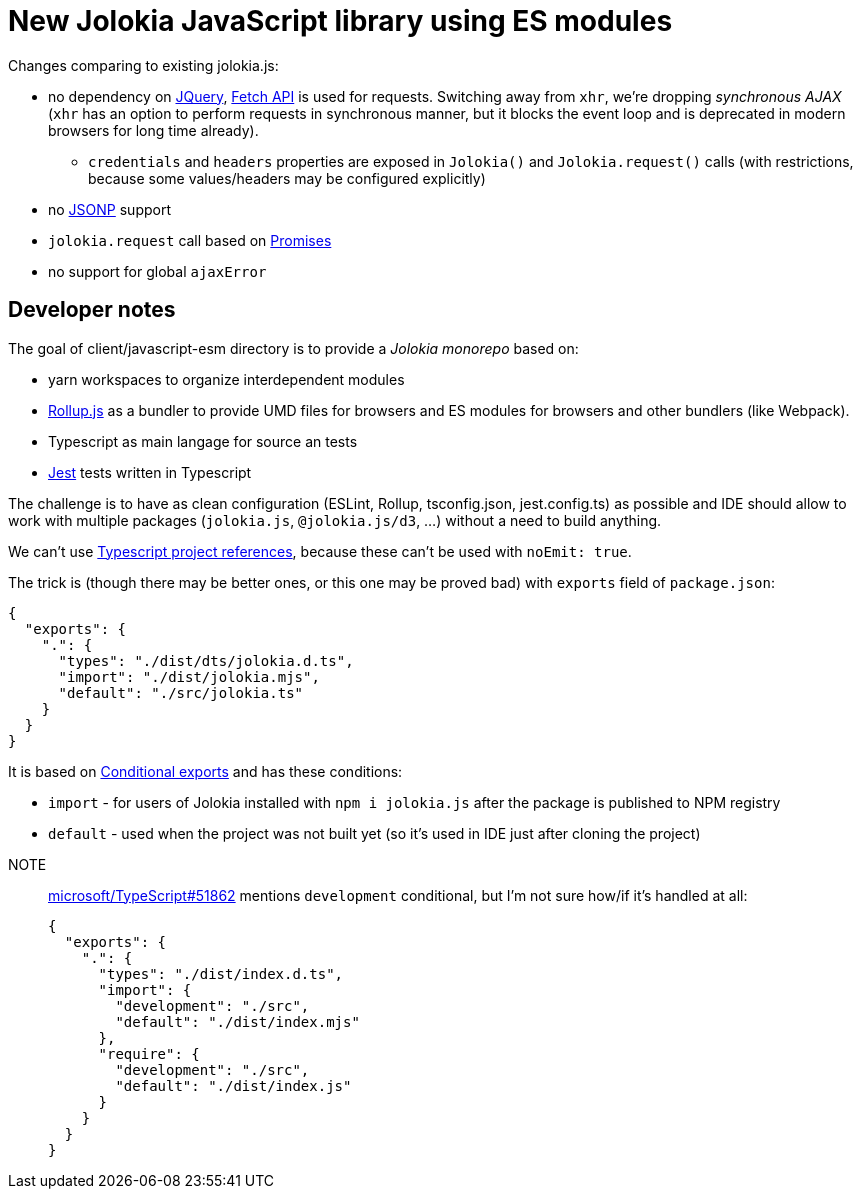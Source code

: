 = New Jolokia JavaScript library using ES modules

Changes comparing to existing jolokia.js:

* no dependency on https://jquery.com/[JQuery], https://developer.mozilla.org/en-US/docs/Web/API/Fetch_API[Fetch API] is used for requests. Switching away from `xhr`, we're dropping _synchronous AJAX_ (`xhr` has an option to perform requests in synchronous manner, but it blocks the event loop and is deprecated in modern browsers for long time already).
** `credentials` and `headers` properties are exposed in `Jolokia()` and `Jolokia.request()` calls (with restrictions, because some values/headers may be configured explicitly)
* no https://en.wikipedia.org/wiki/JSONP[JSONP] support
* `jolokia.request` call based on https://developer.mozilla.org/en-US/docs/Web/JavaScript/Guide/Using_promises[Promises]
* no support for global `ajaxError`

== Developer notes

The goal of client/javascript-esm directory is to provide a _Jolokia monorepo_ based on:

* yarn workspaces to organize interdependent modules
* https://rollupjs.org/[Rollup.js] as a bundler to provide UMD files for browsers and ES modules for browsers and other bundlers (like Webpack).
* Typescript as main langage for source an tests
* https://jestjs.io/[Jest] tests written in Typescript

The challenge is to have as clean configuration (ESLint, Rollup, tsconfig.json, jest.config.ts) as possible and IDE
should allow to work with multiple packages (`jolokia.js`, `@jolokia.js/d3`, ...) without a need to build anything.

We can't use https://www.typescriptlang.org/docs/handbook/project-references.html[Typescript project references],
because these can't be used with `noEmit: true`.

The trick is (though there may be better ones, or this one may be proved bad) with `exports` field of `package.json`:

[,json]
----
{
  "exports": {
    ".": {
      "types": "./dist/dts/jolokia.d.ts",
      "import": "./dist/jolokia.mjs",
      "default": "./src/jolokia.ts"
    }
  }
}
----

It is based on https://nodejs.org/docs/latest/api/packages.html#conditional-exports[Conditional exports] and has these conditions:

* `import` - for users of Jolokia installed with `npm i jolokia.js` after the package is published to NPM registry
* `default` - used when the project was not built yet (so it's used in IDE just after cloning the project)

[]
NOTE:: https://github.com/microsoft/TypeScript/issues/51862[microsoft/TypeScript#51862] mentions `development` conditional, but I'm not sure how/if it's handled at all:
+
[,json]
----
{
  "exports": {
    ".": {
      "types": "./dist/index.d.ts",
      "import": {
        "development": "./src",
        "default": "./dist/index.mjs"
      },
      "require": {
        "development": "./src",
        "default": "./dist/index.js"
      }
    }
  }
}
----
